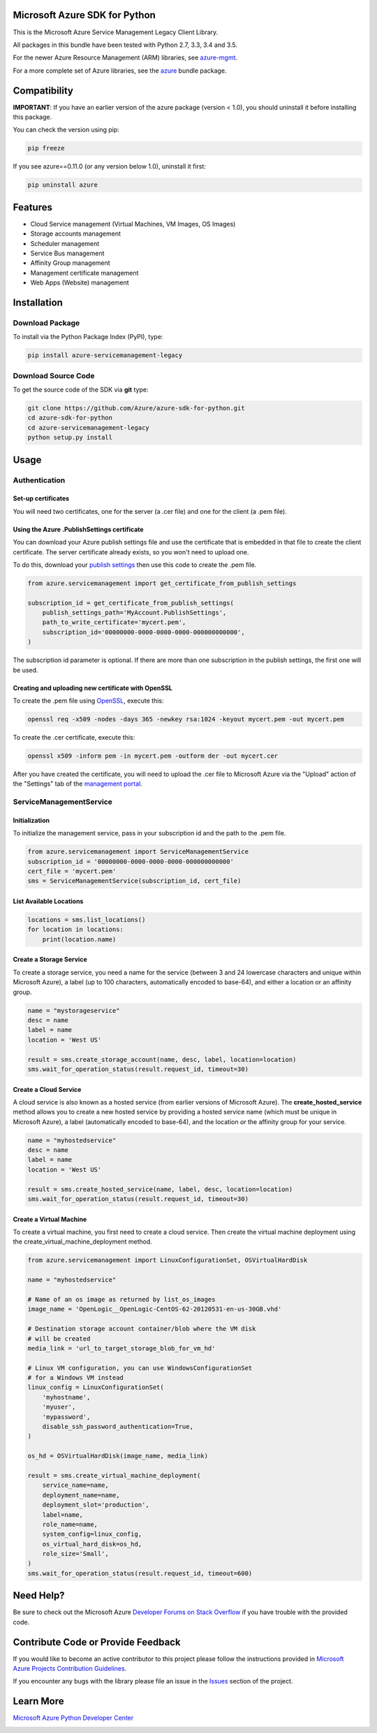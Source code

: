 Microsoft Azure SDK for Python
==============================

This is the Microsoft Azure Service Management Legacy Client Library.

All packages in this bundle have been tested with Python 2.7, 3.3, 3.4 and 3.5.

For the newer Azure Resource Management (ARM) libraries, see `azure-mgmt <https://pypi.python.org/pypi/azure-mgmt>`__.

For a more complete set of Azure libraries, see the `azure <https://pypi.python.org/pypi/azure>`__ bundle package.


Compatibility
=============

**IMPORTANT**: If you have an earlier version of the azure package
(version < 1.0), you should uninstall it before installing this package.

You can check the version using pip:

.. code:: shell

    pip freeze

If you see azure==0.11.0 (or any version below 1.0), uninstall it first:

.. code:: shell

    pip uninstall azure


Features
========

-  Cloud Service management (Virtual Machines, VM Images, OS Images)
-  Storage accounts management
-  Scheduler management
-  Service Bus management
-  Affinity Group management
-  Management certificate management
-  Web Apps (Website) management


Installation
============

Download Package
----------------

To install via the Python Package Index (PyPI), type:

.. code:: shell

    pip install azure-servicemanagement-legacy


Download Source Code
--------------------

To get the source code of the SDK via **git** type:

.. code:: shell

    git clone https://github.com/Azure/azure-sdk-for-python.git
    cd azure-sdk-for-python
    cd azure-servicemanagement-legacy
    python setup.py install


Usage
=====

Authentication
--------------

Set-up certificates
~~~~~~~~~~~~~~~~~~~

You will need two certificates, one for the server (a .cer file) and one for
the client (a .pem file).

Using the Azure .PublishSettings certificate
~~~~~~~~~~~~~~~~~~~~~~~~~~~~~~~~~~~~~~~~~~~~

You can download your Azure publish settings file and use the certificate that
is embedded in that file to create the client certificate. The server
certificate already exists, so you won't need to upload one.

To do this, download your `publish settings <http://go.microsoft.com/fwlink/?LinkID=301775>`__
then use this code to create the .pem file.

.. code:: python

    from azure.servicemanagement import get_certificate_from_publish_settings

    subscription_id = get_certificate_from_publish_settings(
        publish_settings_path='MyAccount.PublishSettings',
        path_to_write_certificate='mycert.pem',
        subscription_id='00000000-0000-0000-0000-000000000000',
    )

The subscription id parameter is optional. If there are more than one
subscription in the publish settings, the first one will be used.

Creating and uploading new certificate with OpenSSL
~~~~~~~~~~~~~~~~~~~~~~~~~~~~~~~~~~~~~~~~~~~~~~~~~~~

To create the .pem file using `OpenSSL <http://www.openssl.org>`__, execute this:

.. code:: shell

    openssl req -x509 -nodes -days 365 -newkey rsa:1024 -keyout mycert.pem -out mycert.pem

To create the .cer certificate, execute this:

.. code:: shell

    openssl x509 -inform pem -in mycert.pem -outform der -out mycert.cer

After you have created the certificate, you will need to upload the .cer
file to Microsoft Azure via the "Upload" action of the "Settings" tab of
the `management portal <http://manage.windowsazure.com>`__.


ServiceManagementService
------------------------

Initialization
~~~~~~~~~~~~~~

To initialize the management service, pass in your subscription id and
the path to the .pem file.

.. code:: python

    from azure.servicemanagement import ServiceManagementService
    subscription_id = '00000000-0000-0000-0000-000000000000'
    cert_file = 'mycert.pem'
    sms = ServiceManagementService(subscription_id, cert_file)

List Available Locations
~~~~~~~~~~~~~~~~~~~~~~~~

.. code:: python

    locations = sms.list_locations()
    for location in locations:
        print(location.name)

Create a Storage Service
~~~~~~~~~~~~~~~~~~~~~~~~

To create a storage service, you need a name for the service (between 3
and 24 lowercase characters and unique within Microsoft Azure), a label
(up to 100 characters, automatically encoded to base-64), and either a
location or an affinity group.

.. code:: python

    name = "mystorageservice"
    desc = name
    label = name
    location = 'West US'

    result = sms.create_storage_account(name, desc, label, location=location)
    sms.wait_for_operation_status(result.request_id, timeout=30)

Create a Cloud Service
~~~~~~~~~~~~~~~~~~~~~~

A cloud service is also known as a hosted service (from earlier versions
of Microsoft Azure). The **create\_hosted\_service** method allows you
to create a new hosted service by providing a hosted service name (which
must be unique in Microsoft Azure), a label (automatically encoded to
base-64), and the location *or* the affinity group for your service.

.. code:: python

    name = "myhostedservice"
    desc = name
    label = name
    location = 'West US'

    result = sms.create_hosted_service(name, label, desc, location=location)
    sms.wait_for_operation_status(result.request_id, timeout=30)

Create a Virtual Machine
~~~~~~~~~~~~~~~~~~~~~~~~

To create a virtual machine, you first need to create a cloud service.
Then create the virtual machine deployment using the
create_virtual_machine_deployment method.

.. code:: python

    from azure.servicemanagement import LinuxConfigurationSet, OSVirtualHardDisk

    name = "myhostedservice"

    # Name of an os image as returned by list_os_images
    image_name = 'OpenLogic__OpenLogic-CentOS-62-20120531-en-us-30GB.vhd'

    # Destination storage account container/blob where the VM disk
    # will be created
    media_link = 'url_to_target_storage_blob_for_vm_hd'

    # Linux VM configuration, you can use WindowsConfigurationSet
    # for a Windows VM instead
    linux_config = LinuxConfigurationSet(
        'myhostname',
        'myuser',
        'mypassword',
        disable_ssh_password_authentication=True,
    )

    os_hd = OSVirtualHardDisk(image_name, media_link)

    result = sms.create_virtual_machine_deployment(
        service_name=name,
        deployment_name=name,
        deployment_slot='production',
        label=name,
        role_name=name,
        system_config=linux_config,
        os_virtual_hard_disk=os_hd,
        role_size='Small',
    )
    sms.wait_for_operation_status(result.request_id, timeout=600)


Need Help?
==========

Be sure to check out the Microsoft Azure `Developer Forums on Stack
Overflow <http://go.microsoft.com/fwlink/?LinkId=234489>`__ if you have
trouble with the provided code.


Contribute Code or Provide Feedback
===================================

If you would like to become an active contributor to this project please
follow the instructions provided in `Microsoft Azure Projects
Contribution
Guidelines <http://azure.github.io/guidelines.html>`__.

If you encounter any bugs with the library please file an issue in the
`Issues <https://github.com/Azure/azure-sdk-for-python/issues>`__
section of the project.


Learn More
==========

`Microsoft Azure Python Developer
Center <http://azure.microsoft.com/en-us/develop/python/>`__


.. image::  https://azure-sdk-impressions.azurewebsites.net/api/impressions/azure-sdk-for-python%2Fsdk%2Fcore%2Fazure-servicemanagement-legacy%2FREADME.png
